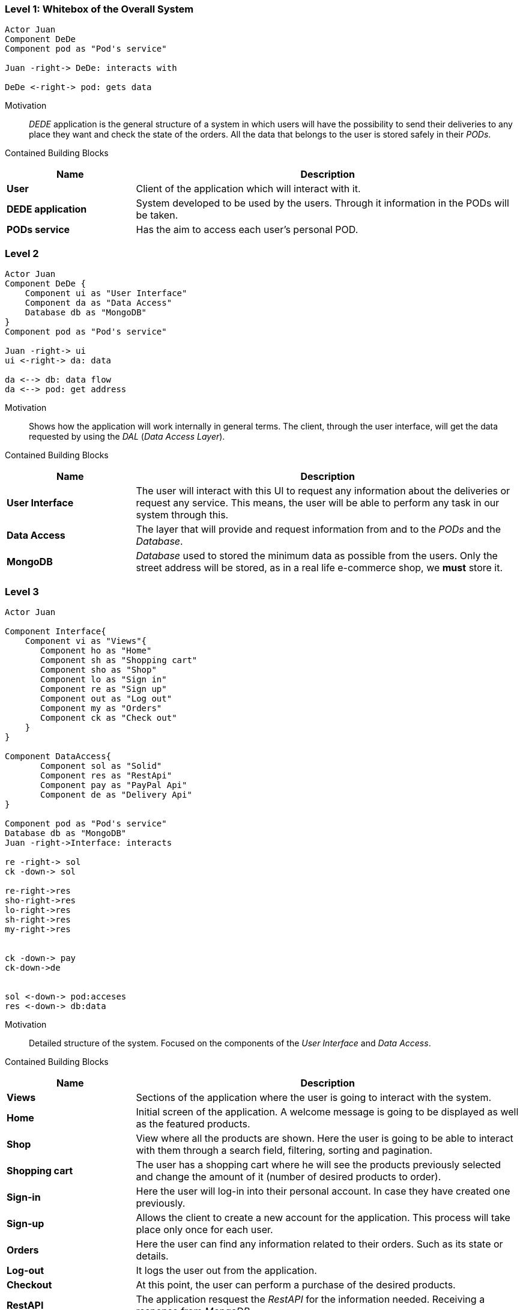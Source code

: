 [[section-building-block-view]]
=== Level 1: Whitebox of the Overall System
[plantuml, "level1", png]
----
Actor Juan
Component DeDe
Component pod as "Pod's service"

Juan -right-> DeDe: interacts with

DeDe <-right-> pod: gets data
----
****

Motivation::
_DEDE_ application is the general structure of a system in which users will have the possibility to send their deliveries to any place they want and check the state of the orders.  All the data that belongs to the user is stored safely in their _PODs_.

Contained Building Blocks::
[options="header",cols="1,3"]
|===
|Name| Description

|*User* 
|Client of the application which will interact with it.

|*DEDE application* 
|System developed to be used by the users. Through it information in the PODs will be taken.  

|*PODs service*
|Has the aim to access each user's personal POD.
|===
****

=== Level 2
[plantuml, "level2", png]
----
Actor Juan
Component DeDe {
    Component ui as "User Interface"
    Component da as "Data Access"
    Database db as "MongoDB"
}
Component pod as "Pod's service"

Juan -right-> ui
ui <-right-> da: data

da <--> db: data flow
da <--> pod: get address
----

Motivation::
Shows how the application will work internally in general terms. The client, through the user interface, will get the data requested by using the _DAL_ (_Data Access Layer_).

Contained Building Blocks::
[options="header",cols="1,3"]
|===
|Name| Description

|*User Interface* 
|The user will interact with this UI to request any information about the deliveries or request any service. This means, the user will be able to perform any task in our system through this.

|*Data Access*
|The layer that will provide and request information from and to the _PODs_ and the _Database_.

|*MongoDB* 
|_Database_ used to stored the minimum data as possible from the users. Only the street address will be stored, as in a real life e-commerce shop, we *must* store it.
|===

=== Level 3
[plantuml, "level3", png]
----
Actor Juan

Component Interface{
    Component vi as "Views"{
       Component ho as "Home"
       Component sh as "Shopping cart"
       Component sho as "Shop"
       Component lo as "Sign in"
       Component re as "Sign up"
       Component out as "Log out"       
       Component my as "Orders"
       Component ck as "Check out"
    }    
}

Component DataAccess{
       Component sol as "Solid"
       Component res as "RestApi"
       Component pay as "PayPal Api"
       Component de as "Delivery Api"
}

Component pod as "Pod's service"
Database db as "MongoDB"
Juan -right->Interface: interacts

re -right-> sol
ck -down-> sol

re-right->res
sho-right->res
lo-right->res
sh-right->res
my-right->res


ck -down-> pay
ck-down->de


sol <-down-> pod:acceses
res <-down-> db:data
----
****

Motivation::
Detailed structure of the system. Focused on the components of the _User Interface_ and _Data Access_.

Contained Building Blocks::
[options="header",cols="1,3"]
|===
|Name| Description

|*Views* 
|Sections of the application where the user is going to interact with the system.

|*Home*
|Initial screen of the application. A welcome message is going to be displayed as well as the featured products.

|*Shop*
|View where all the products are shown. Here the user is going to be able to interact with them through a search field, filtering, sorting and pagination.

|*Shopping cart*
|The user has a shopping cart where he will see the products previously selected and change the amount of it (number of desired products to order).

|*Sign-in*
|Here the user will log-in into their personal account. In case they have created one previously.

|*Sign-up*
|Allows the client to create a new account for the application. This process will take place only once for each user.

|*Orders*
|Here the user can find any information related to their orders. Such as its state or details.

|*Log-out*
|It logs the user out from the application.

|*Checkout*
|At this point, the user can perform a purchase of the desired products.

|*RestAPI*
|The application resquest the _RestAPI_ for the information needed. Receiving a response from _MongoDB_.

|*PayPal API*
|API from _PayPal_ used in the checkout for the users to pay their purchase. In case this is performed successfully, an order will be generated.
|===
****
